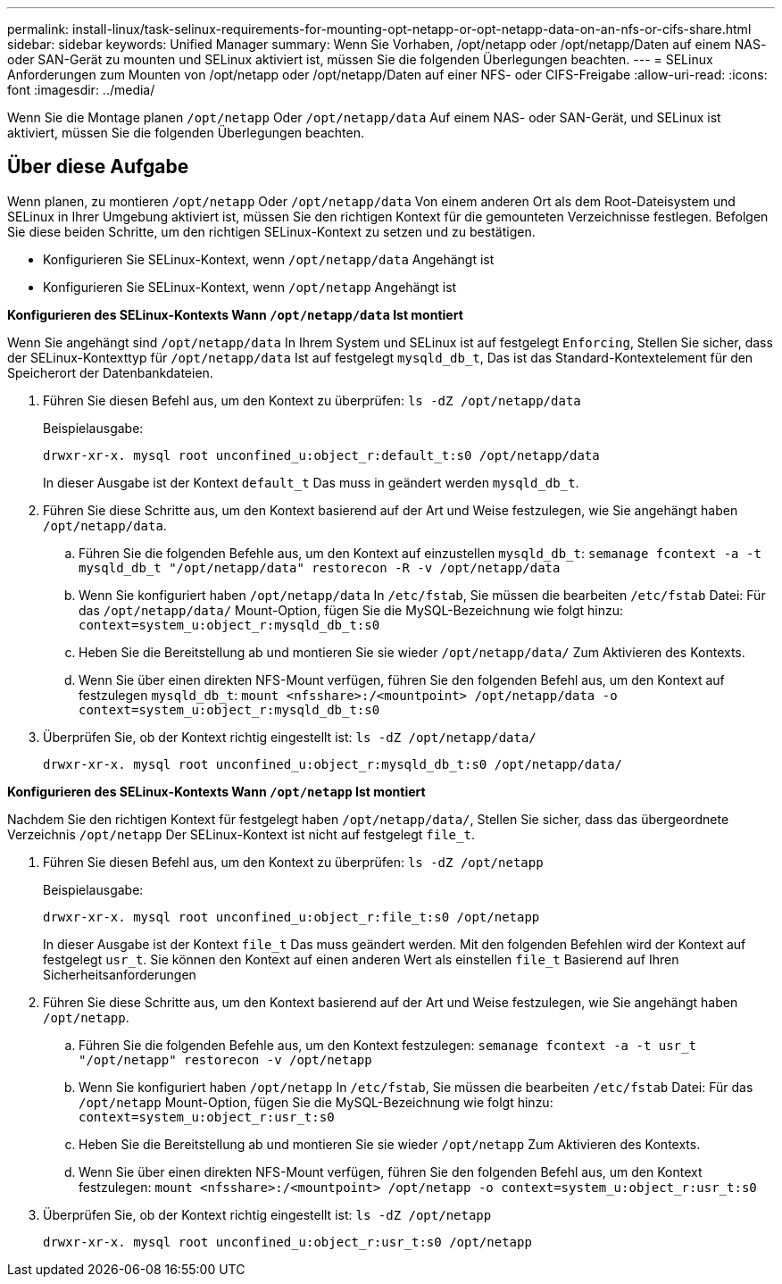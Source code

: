 ---
permalink: install-linux/task-selinux-requirements-for-mounting-opt-netapp-or-opt-netapp-data-on-an-nfs-or-cifs-share.html 
sidebar: sidebar 
keywords: Unified Manager 
summary: Wenn Sie Vorhaben, /opt/netapp oder /opt/netapp/Daten auf einem NAS- oder SAN-Gerät zu mounten und SELinux aktiviert ist, müssen Sie die folgenden Überlegungen beachten. 
---
= SELinux Anforderungen zum Mounten von /opt/netapp oder /opt/netapp/Daten auf einer NFS- oder CIFS-Freigabe
:allow-uri-read: 
:icons: font
:imagesdir: ../media/


[role="lead"]
Wenn Sie die Montage planen `/opt/netapp` Oder `/opt/netapp/data` Auf einem NAS- oder SAN-Gerät, und SELinux ist aktiviert, müssen Sie die folgenden Überlegungen beachten.



== Über diese Aufgabe

Wenn planen, zu montieren `/opt/netapp` Oder `/opt/netapp/data` Von einem anderen Ort als dem Root-Dateisystem und SELinux in Ihrer Umgebung aktiviert ist, müssen Sie den richtigen Kontext für die gemounteten Verzeichnisse festlegen. Befolgen Sie diese beiden Schritte, um den richtigen SELinux-Kontext zu setzen und zu bestätigen.

* Konfigurieren Sie SELinux-Kontext, wenn `/opt/netapp/data` Angehängt ist
* Konfigurieren Sie SELinux-Kontext, wenn `/opt/netapp` Angehängt ist


*Konfigurieren des SELinux-Kontexts Wann `/opt/netapp/data` Ist montiert*

Wenn Sie angehängt sind `/opt/netapp/data` In Ihrem System und SELinux ist auf festgelegt `Enforcing`, Stellen Sie sicher, dass der SELinux-Kontexttyp für `/opt/netapp/data` Ist auf festgelegt `mysqld_db_t`, Das ist das Standard-Kontextelement für den Speicherort der Datenbankdateien.

. Führen Sie diesen Befehl aus, um den Kontext zu überprüfen: `ls -dZ /opt/netapp/data`
+
Beispielausgabe:

+
[listing]
----
drwxr-xr-x. mysql root unconfined_u:object_r:default_t:s0 /opt/netapp/data
----
+
In dieser Ausgabe ist der Kontext `default_t` Das muss in geändert werden `mysqld_db_t`.

. Führen Sie diese Schritte aus, um den Kontext basierend auf der Art und Weise festzulegen, wie Sie angehängt haben `/opt/netapp/data`.
+
.. Führen Sie die folgenden Befehle aus, um den Kontext auf einzustellen `mysqld_db_t`: `semanage fcontext -a -t mysqld_db_t "/opt/netapp/data" restorecon -R -v /opt/netapp/data`
.. Wenn Sie konfiguriert haben `/opt/netapp/data` In `/etc/fstab`, Sie müssen die bearbeiten `/etc/fstab` Datei: Für das `/opt/netapp/data/` Mount-Option, fügen Sie die MySQL-Bezeichnung wie folgt hinzu: `context=system_u:object_r:mysqld_db_t:s0`
.. Heben Sie die Bereitstellung ab und montieren Sie sie wieder `/opt/netapp/data/` Zum Aktivieren des Kontexts.
.. Wenn Sie über einen direkten NFS-Mount verfügen, führen Sie den folgenden Befehl aus, um den Kontext auf festzulegen `mysqld_db_t`: `mount <nfsshare>:/<mountpoint> /opt/netapp/data -o context=system_u:object_r:mysqld_db_t:s0`


. Überprüfen Sie, ob der Kontext richtig eingestellt ist: `ls -dZ /opt/netapp/data/`
+
[listing]
----
drwxr-xr-x. mysql root unconfined_u:object_r:mysqld_db_t:s0 /opt/netapp/data/
----


*Konfigurieren des SELinux-Kontexts Wann `/opt/netapp` Ist montiert*

Nachdem Sie den richtigen Kontext für festgelegt haben `/opt/netapp/data/`, Stellen Sie sicher, dass das übergeordnete Verzeichnis `/opt/netapp` Der SELinux-Kontext ist nicht auf festgelegt `file_t`.

. Führen Sie diesen Befehl aus, um den Kontext zu überprüfen: `ls -dZ /opt/netapp`
+
Beispielausgabe:

+
[listing]
----
drwxr-xr-x. mysql root unconfined_u:object_r:file_t:s0 /opt/netapp
----
+
In dieser Ausgabe ist der Kontext `file_t` Das muss geändert werden. Mit den folgenden Befehlen wird der Kontext auf festgelegt `usr_t`. Sie können den Kontext auf einen anderen Wert als einstellen `file_t` Basierend auf Ihren Sicherheitsanforderungen

. Führen Sie diese Schritte aus, um den Kontext basierend auf der Art und Weise festzulegen, wie Sie angehängt haben `/opt/netapp`.
+
.. Führen Sie die folgenden Befehle aus, um den Kontext festzulegen: `semanage fcontext -a -t usr_t "/opt/netapp" restorecon -v /opt/netapp`
.. Wenn Sie konfiguriert haben `/opt/netapp` In `/etc/fstab`, Sie müssen die bearbeiten `/etc/fstab` Datei: Für das `/opt/netapp` Mount-Option, fügen Sie die MySQL-Bezeichnung wie folgt hinzu: `context=system_u:object_r:usr_t:s0`
.. Heben Sie die Bereitstellung ab und montieren Sie sie wieder `/opt/netapp` Zum Aktivieren des Kontexts.
.. Wenn Sie über einen direkten NFS-Mount verfügen, führen Sie den folgenden Befehl aus, um den Kontext festzulegen: `mount <nfsshare>:/<mountpoint> /opt/netapp -o context=system_u:object_r:usr_t:s0`


. Überprüfen Sie, ob der Kontext richtig eingestellt ist: `ls -dZ /opt/netapp`
+
[listing]
----
drwxr-xr-x. mysql root unconfined_u:object_r:usr_t:s0 /opt/netapp
----

